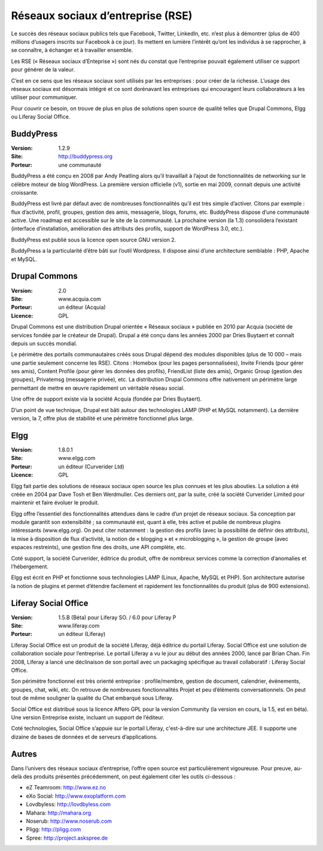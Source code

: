 Réseaux sociaux d’entreprise (RSE)
==================================

Le succès des réseaux sociaux publics tels que Facebook, Twitter, LinkedIn, etc. n’est plus à démontrer (plus de 400 millions d’usagers inscrits sur Facebook à ce jour). Ils mettent en lumière l’intérêt qu’ont les individus à se rapprocher, à se connaître, à échanger et à travailler ensemble.

Les RSE (« Réseaux sociaux d’Enteprise ») sont nés du constat que l’entreprise pouvait également utiliser ce support pour générer de la valeur.

C’est en ce sens que les réseaux sociaux sont utilisés par les entreprises : pour créer de la richesse. L’usage des réseaux sociaux est désormais intégré et ce sont dorénavant les entreprises qui encouragent leurs collaborateurs à les utiliser pour communiquer.

Pour couvrir ce besoin, on trouve de plus en plus de solutions open source de qualité telles que Drupal Commons, Elgg ou Liferay Social Office.




BuddyPress
----------

:Version: 1.2.9
:Site: http://buddypress.org
:Porteur: une communauté

BuddyPress a été conçu en 2008 par Andy Peatling alors qu’il travaillait à l’ajout de fonctionnalités de networking sur le célèbre moteur de blog WordPress. La première version officielle (v1), sortie en mai 2009, connait depuis une activité croissante.

BuddyPress est livré par défaut avec de nombreuses fonctionnalités qu’il est très simple d’activer. Citons par exemple : flux d’activité, profil, groupes, gestion des amis, messagerie, blogs, forums, etc. BuddyPress dispose d’une communauté active. Une roadmap est accessible sur le site de la communauté. La prochaine version (la 1.3) consolidera l’existant (interface d’installation, amélioration des attributs des profils, support de WordPress 3.0, etc.).

BuddyPress est publié sous la licence open source GNU version 2.

BuddyPress a la particularité d’être bâti sur l’outil Wordpress. Il dispose ainsi d’une architecture semblable : PHP, Apache et MySQL.




Drupal Commons
--------------

:Version: 2.0
:Site: www.acquia.com
:Porteur: un éditeur (Acquia)
:Licence: GPL

Drupal Commons est une distribution Drupal orientée « Réseaux sociaux » publiée en 2010 par Acquia (société de services fondée par le créateur de Drupal). Drupal a été conçu dans les années 2000 par Dries Buytaert et connaît depuis un succès mondial.

Le périmètre des portails communautaires créés sous Drupal dépend des modules disponibles (plus de 10 000 – mais une partie seulement concerne les RSE). Citons : Homebox (pour les pages personnalisées), Invite Friends (pour gérer ses amis), Content Profile (pour gérer les données des profils), FriendList (liste des amis), Organic Group (gestion des groupes), Privatemsg (messagerie privée), etc. La distribution Drupal Commons offre nativement un périmètre large permettant de mettre en œuvre rapidement un véritable réseau social.

Une offre de support existe via la société Acquia (fondée par Dries Buytaert).

D’un point de vue technique, Drupal est bâti autour des technologies LAMP (PHP et MySQL notamment). La dernière version, la 7, offre plus de stabilité et une périmètre fonctionnel plus large.




Elgg
----

:Version: 1.8.0.1
:Site: www.elgg.com
:Porteur: un éditeur (Curverider Ltd)
:Licence: GPL

Elgg fait partie des solutions de réseaux sociaux open source les plus connues et les plus abouties. La solution a été créée en 2004 par Dave Tosh et Ben Werdmuller. Ces derniers ont, par la suite, créé la société Curverider Limited pour maintenir et faire évoluer le produit.

Elgg offre l’essentiel des fonctionnalités attendues dans le cadre d’un projet de réseaux sociaux. Sa conception par module garantit son extensibilité ; sa communauté est, quant à elle, très active et publie de nombreux plugins intéressants (www.elgg.org). On peut citer notamment : la gestion des profils (avec la possibilité de définir des attributs), la mise à disposition de flux d’activité, la notion de « blogging » et « microblogging », la gestion de groupe (avec espaces restreints), une gestion fine des droits, une API complète, etc.

Coté support, la société Curverider, éditrice du produit, offre de nombreux services comme la correction d’anomalies et l’hébergement.

Elgg est écrit en PHP et fonctionne sous technologies LAMP (Linux, Apache, MySQL et PHP). Son architecture autorise la notion de plugins et permet d’étendre facilement et rapidement les fonctionnalités du produit (plus de 900 extensions).




Liferay Social Office
---------------------

:Version: 1.5.B (Béta) pour Liferay SO. / 6.0 pour Liferay P
:Site: www.liferay.com
:Porteur: un éditeur (Liferay)

Liferay Social Office est un produit de la société Liferay, déjà éditrice du portail Liferay. Social Office est une solution de collaboration sociale pour l’entreprise. Le portail Liferay a vu le jour au début des années 2000, lancé par Brian Chan. Fin 2008, Liferay a lancé une déclinaison de son portail avec un packaging spécifique au travail collaboratif : Liferay Social Office.

Son périmètre fonctionnel est très orienté entreprise : profile/membre, gestion de document, calendrier, événements, groupes, chat, wiki, etc. On retrouve de nombreuses fonctionnalités Projet et peu d’éléments conversationnels. On peut tout de même souligner la qualité du Chat embarqué sous Liferay.

Social Office est distribué sous la licence Affero GPL pour la version Community (la version en cours, la 1.5, est en béta). Une version Entreprise existe, incluant un support de l’éditeur.

Coté technologies, Social Office s’appuie sur le portail Liferay, c'est-à-dire sur une architecture JEE. Il supporte une dizaine de bases de données et de serveurs d’applications.




Autres
------

Dans l’univers des réseaux sociaux d’entreprise, l’offre open source est particulièrement vigoureuse. Pour preuve, au-delà des produits présentés précédemment, on peut également citer les outils ci-dessous :

- eZ Teamroom:	http://www.ez.no

- eXo Social:	http://www.exoplatform.com

- Lovdbyless:	http://lovdbyless.com

- Mahara:	http://mahara.org

- Noserub:	http://www.noserub.com

- Pligg:	http://pligg.com

- Spree:	http://project.askspree.de

